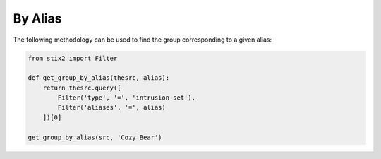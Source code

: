 By Alias
===============

The following methodology can be used to find the group corresponding to a given alias:

.. code-block:: python
    
    from stix2 import Filter

    def get_group_by_alias(thesrc, alias):
        return thesrc.query([
            Filter('type', '=', 'intrusion-set'),
            Filter('aliases', '=', alias)
        ])[0]
        
    get_group_by_alias(src, 'Cozy Bear')

